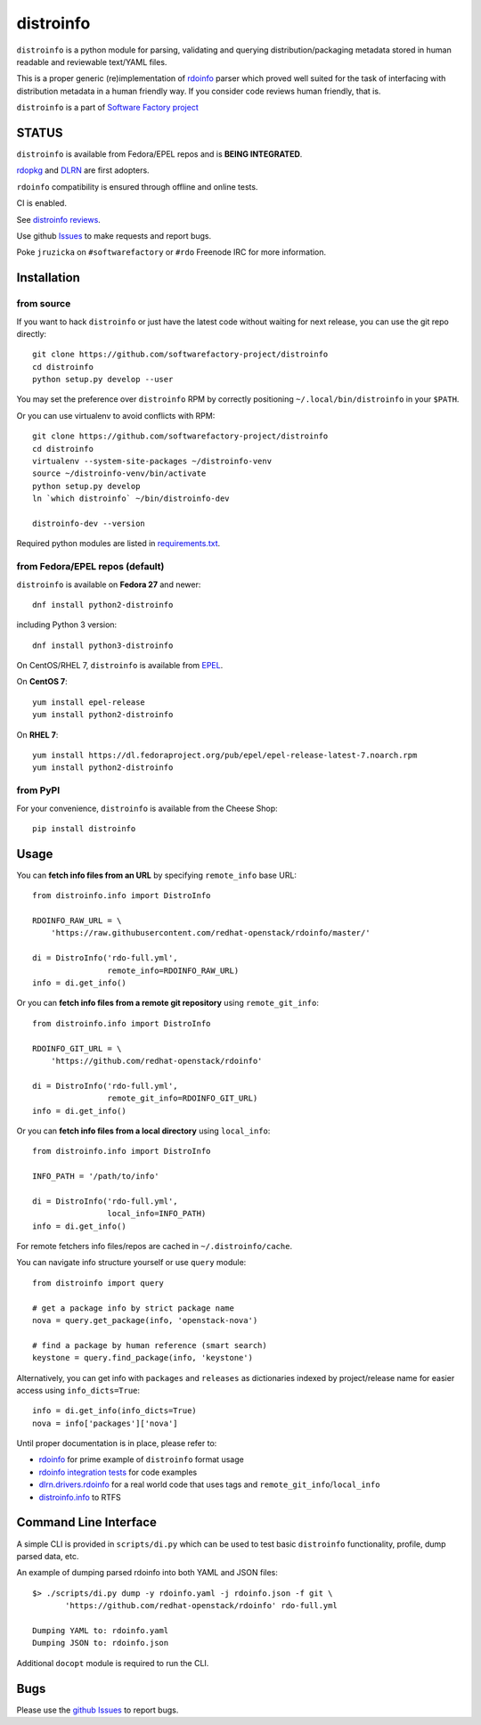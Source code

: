 distroinfo
==========

``distroinfo`` is a python module for parsing, validating and querying
distribution/packaging metadata stored in human readable and reviewable
text/YAML files.

This is a proper generic (re)implementation of
`rdoinfo <https://github.com/redhat-openstack/rdoinfo>`__ parser which
proved well suited for the task of interfacing with distribution
metadata in a human friendly way. If you consider code reviews human
friendly, that is.

``distroinfo`` is a part of `Software Factory
project <https://softwarefactory-project.io/docs/>`__

STATUS
------

``distroinfo`` is available from Fedora/EPEL repos and is **BEING
INTEGRATED**.

`rdopkg <https://github.com/softwarefactory-project/rdopkg>`__ and
`DLRN <https://github.com/softwarefactory-project/DLRN>`__ are first
adopters.

``rdoinfo`` compatibility is ensured through offline and online tests.

CI is enabled.

See `distroinfo
reviews <https://softwarefactory-project.io/dashboard/project_distroinfo>`__.

Use github
`Issues <https://github.com/softwarefactory-project/distroinfo/issues>`__
to make requests and report bugs.

Poke ``jruzicka`` on ``#softwarefactory`` or ``#rdo`` Freenode IRC for
more information.

Installation
------------

from source
~~~~~~~~~~~

If you want to hack ``distroinfo`` or just have the latest code without
waiting for next release, you can use the git repo directly:

::

    git clone https://github.com/softwarefactory-project/distroinfo
    cd distroinfo
    python setup.py develop --user

You may set the preference over ``distroinfo`` RPM by correctly
positioning ``~/.local/bin/distroinfo`` in your ``$PATH``.

Or you can use virtualenv to avoid conflicts with RPM:

::

    git clone https://github.com/softwarefactory-project/distroinfo
    cd distroinfo
    virtualenv --system-site-packages ~/distroinfo-venv
    source ~/distroinfo-venv/bin/activate
    python setup.py develop
    ln `which distroinfo` ~/bin/distroinfo-dev

    distroinfo-dev --version

Required python modules are listed in
`requirements.txt <requirements.txt>`__.

from Fedora/EPEL repos (default)
~~~~~~~~~~~~~~~~~~~~~~~~~~~~~~~~

``distroinfo`` is available on **Fedora 27** and newer:

::

    dnf install python2-distroinfo

including Python 3 version:

::

    dnf install python3-distroinfo

On CentOS/RHEL 7, ``distroinfo`` is available from
`EPEL <https://fedoraproject.org/wiki/EPEL>`__.

On **CentOS 7**:

::

    yum install epel-release
    yum install python2-distroinfo

On **RHEL 7**:

::

    yum install https://dl.fedoraproject.org/pub/epel/epel-release-latest-7.noarch.rpm
    yum install python2-distroinfo

from PyPI
~~~~~~~~~

For your convenience, ``distroinfo`` is available from the Cheese Shop:

::

    pip install distroinfo

Usage
-----

You can **fetch info files from an URL** by specifying ``remote_info``
base URL:

::

    from distroinfo.info import DistroInfo

    RDOINFO_RAW_URL = \
        'https://raw.githubusercontent.com/redhat-openstack/rdoinfo/master/'

    di = DistroInfo('rdo-full.yml',
                    remote_info=RDOINFO_RAW_URL)
    info = di.get_info()

Or you can **fetch info files from a remote git repository** using
``remote_git_info``:

::

    from distroinfo.info import DistroInfo

    RDOINFO_GIT_URL = \
        'https://github.com/redhat-openstack/rdoinfo'

    di = DistroInfo('rdo-full.yml',
                    remote_git_info=RDOINFO_GIT_URL)
    info = di.get_info()

Or you can **fetch info files from a local directory** using
``local_info``:

::

    from distroinfo.info import DistroInfo

    INFO_PATH = '/path/to/info'

    di = DistroInfo('rdo-full.yml',
                    local_info=INFO_PATH)
    info = di.get_info()

For remote fetchers info files/repos are cached in
``~/.distroinfo/cache``.

You can navigate info structure yourself or use ``query`` module:

::

    from distroinfo import query

    # get a package info by strict package name
    nova = query.get_package(info, 'openstack-nova')

    # find a package by human reference (smart search)
    keystone = query.find_package(info, 'keystone')

Alternatively, you can get info with ``packages`` and ``releases`` as
dictionaries indexed by project/release name for easier access using
``info_dicts=True``:

::

    info = di.get_info(info_dicts=True)
    nova = info['packages']['nova']

Until proper documentation is in place, please refer to:

-  `rdoinfo <https://github.com/redhat-openstack/rdoinfo>`__ for prime
   example of ``distroinfo`` format usage
-  `rdoinfo integration
   tests <https://github.com/softwarefactory-project/distroinfo/blob/master/tests/integration/test_rdoinfo_online.py>`__
   for code examples
-  `dlrn.drivers.rdoinfo <https://github.com/softwarefactory-project/DLRN/blob/master/dlrn/drivers/rdoinfo.py>`__
   for a real world code that uses tags and
   ``remote_git_info``/``local_info``
-  `distroinfo.info <https://github.com/softwarefactory-project/distroinfo/blob/master/distroinfo/info.py>`__
   to RTFS

Command Line Interface
----------------------

A simple CLI is provided in ``scripts/di.py`` which can be used to test
basic ``distroinfo`` functionality, profile, dump parsed data, etc.

An example of dumping parsed rdoinfo into both YAML and JSON files:

::

    $> ./scripts/di.py dump -y rdoinfo.yaml -j rdoinfo.json -f git \
           'https://github.com/redhat-openstack/rdoinfo' rdo-full.yml

    Dumping YAML to: rdoinfo.yaml
    Dumping JSON to: rdoinfo.json

Additional ``docopt`` module is required to run the CLI.

Bugs
----

Please use the `github
Issues <https://github.com/softwarefactory-project/distroinfo/issues>`__
to report bugs.



